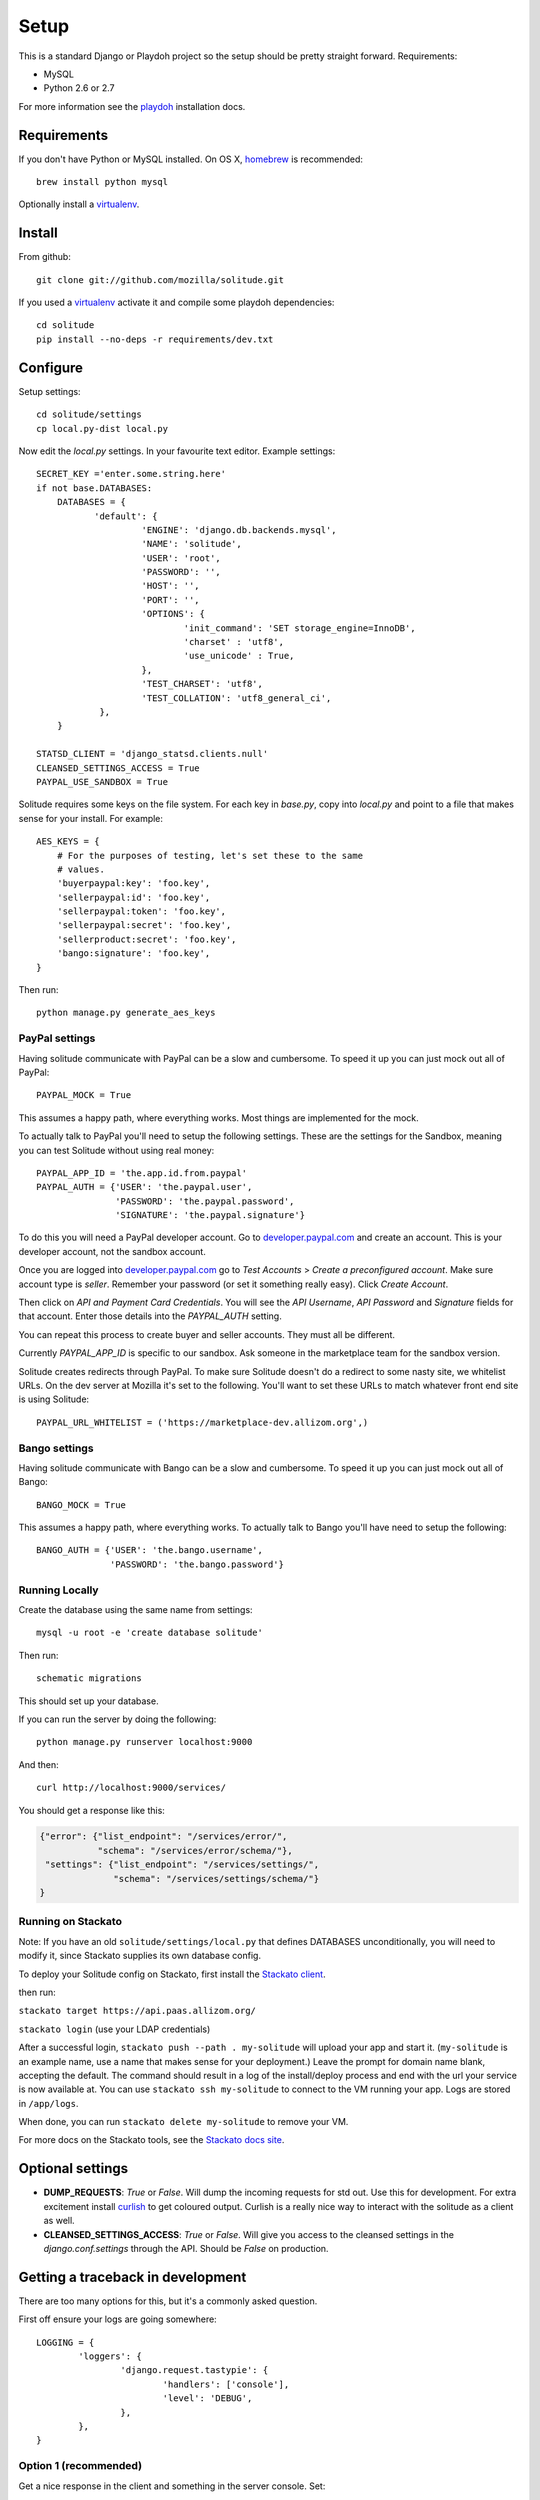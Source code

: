 .. _setup.rst:

Setup
#####

This is a standard Django or Playdoh project so the setup should be pretty
straight forward. Requirements:

* MySQL
* Python 2.6 or 2.7

For more information see the playdoh_ installation docs.

Requirements
------------

If you don't have Python or MySQL installed. On OS X, homebrew_ is
recommended::

        brew install python mysql

Optionally install a virtualenv_.

Install
-------

From github::

    git clone git://github.com/mozilla/solitude.git

If you used a virtualenv_ activate it and compile some playdoh dependencies::

    cd solitude
    pip install --no-deps -r requirements/dev.txt


Configure
---------

Setup settings::

    cd solitude/settings
    cp local.py-dist local.py

Now edit the `local.py` settings. In your favourite text editor. Example
settings::

    SECRET_KEY ='enter.some.string.here'
    if not base.DATABASES:
        DATABASES = {
               'default': {
                        'ENGINE': 'django.db.backends.mysql',
                        'NAME': 'solitude',
                        'USER': 'root',
                        'PASSWORD': '',
                        'HOST': '',
                        'PORT': '',
                        'OPTIONS': {
                                'init_command': 'SET storage_engine=InnoDB',
                                'charset' : 'utf8',
                                'use_unicode' : True,
                        },
                        'TEST_CHARSET': 'utf8',
                        'TEST_COLLATION': 'utf8_general_ci',
                },
        }

    STATSD_CLIENT = 'django_statsd.clients.null'
    CLEANSED_SETTINGS_ACCESS = True
    PAYPAL_USE_SANDBOX = True

Solitude requires some keys on the file system. For each key in `base.py`,
copy into `local.py` and point to a file that makes sense for your install. For
example::

    AES_KEYS = {
        # For the purposes of testing, let's set these to the same
        # values.
        'buyerpaypal:key': 'foo.key',
        'sellerpaypal:id': 'foo.key',
        'sellerpaypal:token': 'foo.key',
        'sellerpaypal:secret': 'foo.key',
        'sellerproduct:secret': 'foo.key',
        'bango:signature': 'foo.key',
    }

Then run::

    python manage.py generate_aes_keys

PayPal settings
~~~~~~~~~~~~~~~

Having solitude communicate with PayPal can be a slow and cumbersome. To speed
it up you can just mock out all of PayPal::

    PAYPAL_MOCK = True

This assumes a happy path, where everything works. Most things are implemented
for the mock.

To actually talk to PayPal you'll need to setup the following settings. These
are the settings for the Sandbox, meaning you can test Solitude without using
real money::


    PAYPAL_APP_ID = 'the.app.id.from.paypal'
    PAYPAL_AUTH = {'USER': 'the.paypal.user',
                   'PASSWORD': 'the.paypal.password',
                   'SIGNATURE': 'the.paypal.signature'}

To do this you will need a PayPal developer account. Go to
developer.paypal.com_ and create an account. This is your developer account,
not the sandbox account.

Once you are logged into developer.paypal.com_ go to `Test Accounts` > `Create
a preconfigured account`. Make sure account type is `seller`. Remember your
password (or set it something really easy). Click `Create Account`.

Then click on `API and Payment Card Credentials`. You will see the `API
Username`, `API Password` and `Signature` fields for that account. Enter those
details into the `PAYPAL_AUTH` setting.

You can repeat this process to create buyer and seller accounts. They must all
be different.

Currently `PAYPAL_APP_ID` is specific to our sandbox. Ask someone in the
marketplace team for the sandbox version.

Solitude creates redirects through PayPal. To make sure Solitude doesn't do
a redirect to some nasty site, we whitelist URLs. On the dev server at Mozilla
it's set to the following. You'll want to set these URLs to match whatever
front end site is using Solitude::

    PAYPAL_URL_WHITELIST = ('https://marketplace-dev.allizom.org',)

Bango settings
~~~~~~~~~~~~~~

Having solitude communicate with Bango can be a slow and cumbersome. To speed
it up you can just mock out all of Bango::

    BANGO_MOCK = True

This assumes a happy path, where everything works. To actually talk to Bango
you'll have need to setup the following::

    BANGO_AUTH = {'USER': 'the.bango.username',
                  'PASSWORD': 'the.bango.password'}

Running Locally
~~~~~~~~~~~~~~~

Create the database using the same name from settings::

    mysql -u root -e 'create database solitude'

Then run::

    schematic migrations

This should set up your database.

If you can run the server by doing the following::

    python manage.py runserver localhost:9000

And then::

    curl http://localhost:9000/services/

You should get a response like this:

.. code-block:: javascript

    {"error": {"list_endpoint": "/services/error/",
               "schema": "/services/error/schema/"},
     "settings": {"list_endpoint": "/services/settings/",
                  "schema": "/services/settings/schema/"}
    }

Running on Stackato
~~~~~~~~~~~~~~~~~~~

Note: If you have an old ``solitude/settings/local.py`` that defines
DATABASES unconditionally, you will need to modify it, since Stackato
supplies its own database config.

To deploy your Solitude config on Stackato, first install the `Stackato
client <http://www.activestate.com/stackato/download_client>`_.

then run:

``stackato target https://api.paas.allizom.org/``

``stackato login`` (use your LDAP credentials)

After a successful login, ``stackato push --path . my-solitude`` will
upload your app and start it. (``my-solitude`` is an example name, use
a name that makes sense for your deployment.) Leave the prompt for
domain name blank, accepting the default. The command should result in
a log of the install/deploy process and end with the url your service
is now available at. You can use ``stackato ssh my-solitude`` to
connect to the VM running your app. Logs are stored in ``/app/logs``.

When done, you can run ``stackato delete my-solitude`` to remove your VM.

For more docs on the Stackato tools, see the
`Stackato docs site <https://api.paas.allizom.org/docs/client/index.html>`_.

Optional settings
-----------------

* **DUMP_REQUESTS**: `True` or `False`. Will dump the incoming requests for std out.
  Use this for development. For extra excitement install curlish_ to get
  coloured output. Curlish is a really nice way to interact with the solitude
  as a client as well.

* **CLEANSED_SETTINGS_ACCESS**: `True` or `False`. Will give you access to the
  cleansed settings in the `django.conf.settings` through the API. Should be
  `False` on production.


Getting a traceback in development
----------------------------------

There are too many options for this, but it's a commonly asked question.

First off ensure your logs are going somewhere::

    LOGGING = {
            'loggers': {
                    'django.request.tastypie': {
                            'handlers': ['console'],
                            'level': 'DEBUG',
                    },
            },
    }


Option 1 (recommended)
~~~~~~~~~~~~~~~~~~~~~~

Get a nice response in the client and something in the server console. Set::

    DEBUG = True
    DEBUG_PROPAGATE_EXCEPTIONS = True
    TASTYPIE_FULL_DEBUG = False

Example from client::

    [master] solitude $ curling -d '{"uuid":"1"}' http://localhost:8001/bango/refund/status/
    {
      "error_data": {},
      "error_code": "ZeroDivisionError",
      "error_message": "integer division or modulo by zero"
    }

And on the server::

    ...
    File "/Users/andy/sandboxes/solitude/lib/bango/resources/refund.py", line 47, in obj_get
        1/0
     :/Users/andy/sandboxes/solitude/solitude/base.py:220
    [03/Feb/2013 08:48:02] "GET /bango/refund/status/ HTTP/1.1" 500 108

Option 2
~~~~~~~~

Get the full traceback in the client and nothing in the console. Set::

    DEBUG = True
    DEBUG_PROPAGATE_EXCEPTIONS = False
    TASTYPIE_FULL_DEBUG = True

On the client::

    [master] solitude $ curling -d '{"uuid":"1"}' http://localhost:8001/bango/refund/status/
    {
            "traceback": [
            ...
            "  File \"/Users/andy/sandboxes/solitude/lib/bango/resources/refund.py\", line 47, in obj_get\n    1/0\n"
            ],
            "type": "<type 'exceptions.ZeroDivisionError'>",
            "value": "integer division or modulo by zero"
    }

Option 3
~~~~~~~~

Get the full response in the server console and just a "error occurred" message
on the client::

    DEBUG = True
    DEBUG_PROPAGATE_EXCEPTIONS = True
    TASTYPIE_FULL_DEBUG = True

.. _curlish: http://pypi.python.org/pypi/curlish/
.. _homebrew: http://mxcl.github.com/homebrew/
.. _virtualenv: http://pypi.python.org/pypi/virtualenv
.. _developer.paypal.com: https://developer.paypal.com
.. _playdoh: http://playdoh.readthedocs.org/en/latest/getting-started/installation.html
